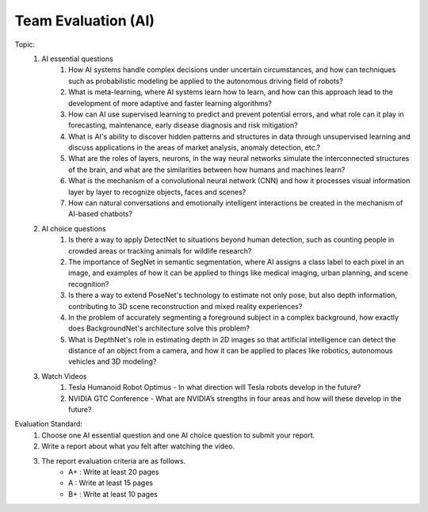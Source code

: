 Team Evaluation (AI)
================

.. raw:: html
    
    <div style="background: #C3F8FF" class="admonition note custom">
        <p style="background: light-blue" class="admonition-title">
            Team Evaluation: AI
        </p>
        <div class="line-block">
            <div class="line">This is a team evaluation session where each team solves a quiz.</div>
        </div>
        <ul>
            <li>Let's use what we've learned so far to find the answer to the quiz.</li>
            <li>It's time to find the answer to some of the quizzes below.</li>
            <li>After answering the team quiz, there will be presentations by each team.</li>
        </ul>
    </div>

.. raw:: html

Topic: 
    1. AI essential questions
        1. How AI systems handle complex decisions under uncertain circumstances, and how can techniques such as probabilistic modeling be applied to the autonomous driving field of robots?
        2. What is meta-learning, where AI systems learn how to learn, and how can this approach lead to the development of more adaptive and faster learning algorithms?
        3. How can AI use supervised learning to predict and prevent potential errors, and what role can it play in forecasting, maintenance, early disease diagnosis and risk mitigation?
        4. What is AI's ability to discover hidden patterns and structures in data through unsupervised learning and discuss applications in the areas of market analysis, anomaly detection, etc.?
        5. What are the roles of layers, neurons, in the way neural networks simulate the interconnected structures of the brain, and what are the similarities between how humans and machines learn?
        6. What is the mechanism of a convolutional neural network (CNN) and how it processes visual information layer by layer to recognize objects, faces and scenes?
        7. How can natural conversations and emotionally intelligent interactions be created in the mechanism of AI-based chatbots?

    2. AI choice questions
        1. Is there a way to apply DetectNet to situations beyond human detection, such as counting people in crowded areas or tracking animals for wildlife research?
        2. The importance of SegNet in semantic segmentation, where AI assigns a class label to each pixel in an image, and examples of how it can be applied to things like medical imaging, urban planning, and scene recognition?
        3. Is there a way to extend PoseNet's technology to estimate not only pose, but also depth information, contributing to 3D scene reconstruction and mixed reality experiences?
        4. In the problem of accurately segmenting a foreground subject in a complex background, how exactly does BackgroundNet's architecture solve this problem?
        5. What is DepthNet's role in estimating depth in 2D images so that artificial intelligence can detect the distance of an object from a camera, and how it can be applied to places like robotics, autonomous vehicles and 3D modeling?

    3. Watch Videos
        1. Tesla Humanoid Robot Optimus - In what direction will Tesla robots develop in the future?
        2. NVIDIA GTC Conference - What are NVIDIA’s strengths in four areas and how will these develop in the future?


Evaluation Standard:
    1. Choose one AI essential question and one AI choice question to submit your report.

    2. Write a report about what you felt after watching the video.

    3. The report evaluation criteria are as follows.
        - A+ : Write at least 20 pages
        - A  : Write at least 15 pages
        - B+ : Write at least 10 pages